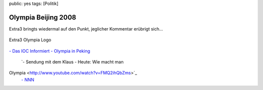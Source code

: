 public: yes
tags: [Politik]

Olympia Beijing 2008
====================

Extra3 bringts wiedermal auf den Punkt, jeglicher Kommentar erübrigt
sich...

.. figure:: http://www3.ndr.de/container/ndr_style_images_default/0,2299,OID4909338,00.jpg
   :align: center
   :alt: Extra3 Olympia Logo

   Extra3 Olympia Logo
`- Das IOC Informiert - Olympia in
Peking <http://www.youtube.com/watch?v=ei9Ht5CVpts>`_
 `- Sendung mit dem Klaus - Heute: Wie macht man
Olympia <http://www.youtube.com/watch?v=FMQ2ihQbZms>`_
 `- NNN <http://www.youtube.com/watch?v=Ro2JRn-HpR4>`_

